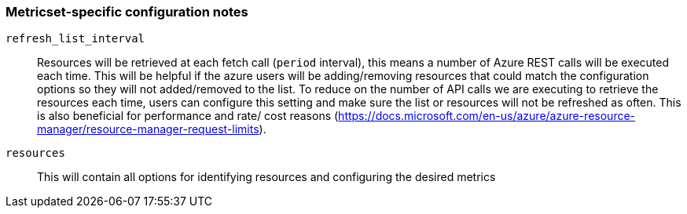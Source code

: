 [float]
=== Metricset-specific configuration notes

`refresh_list_interval`:: Resources will be retrieved at each fetch call (`period` interval), this means a number of Azure REST calls will be executed each time.
This will be helpful if the azure users will be adding/removing resources that could match the configuration options so they will not added/removed to the list.
To reduce on the number of API calls we are executing to retrieve the resources each time, users can configure this setting and make sure the list or resources will not be refreshed as often.
This is also beneficial for performance and rate/ cost reasons (https://docs.microsoft.com/en-us/azure/azure-resource-manager/resource-manager-request-limits).

`resources` :: This will contain all options for identifying resources and configuring the desired metrics
